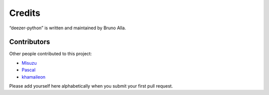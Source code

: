 Credits
=======

“deezer-python” is written and maintained by Bruno Alla.


Contributors
------------

Other people contributed to this project:

- `Misuzu <https://github.com/misuzu>`_
- `Pascal <https://github.com/pfouque>`_
- `khamaileon <https://github.com/khamaileon>`_ 

Please add yourself here alphabetically when you submit your first pull request.

